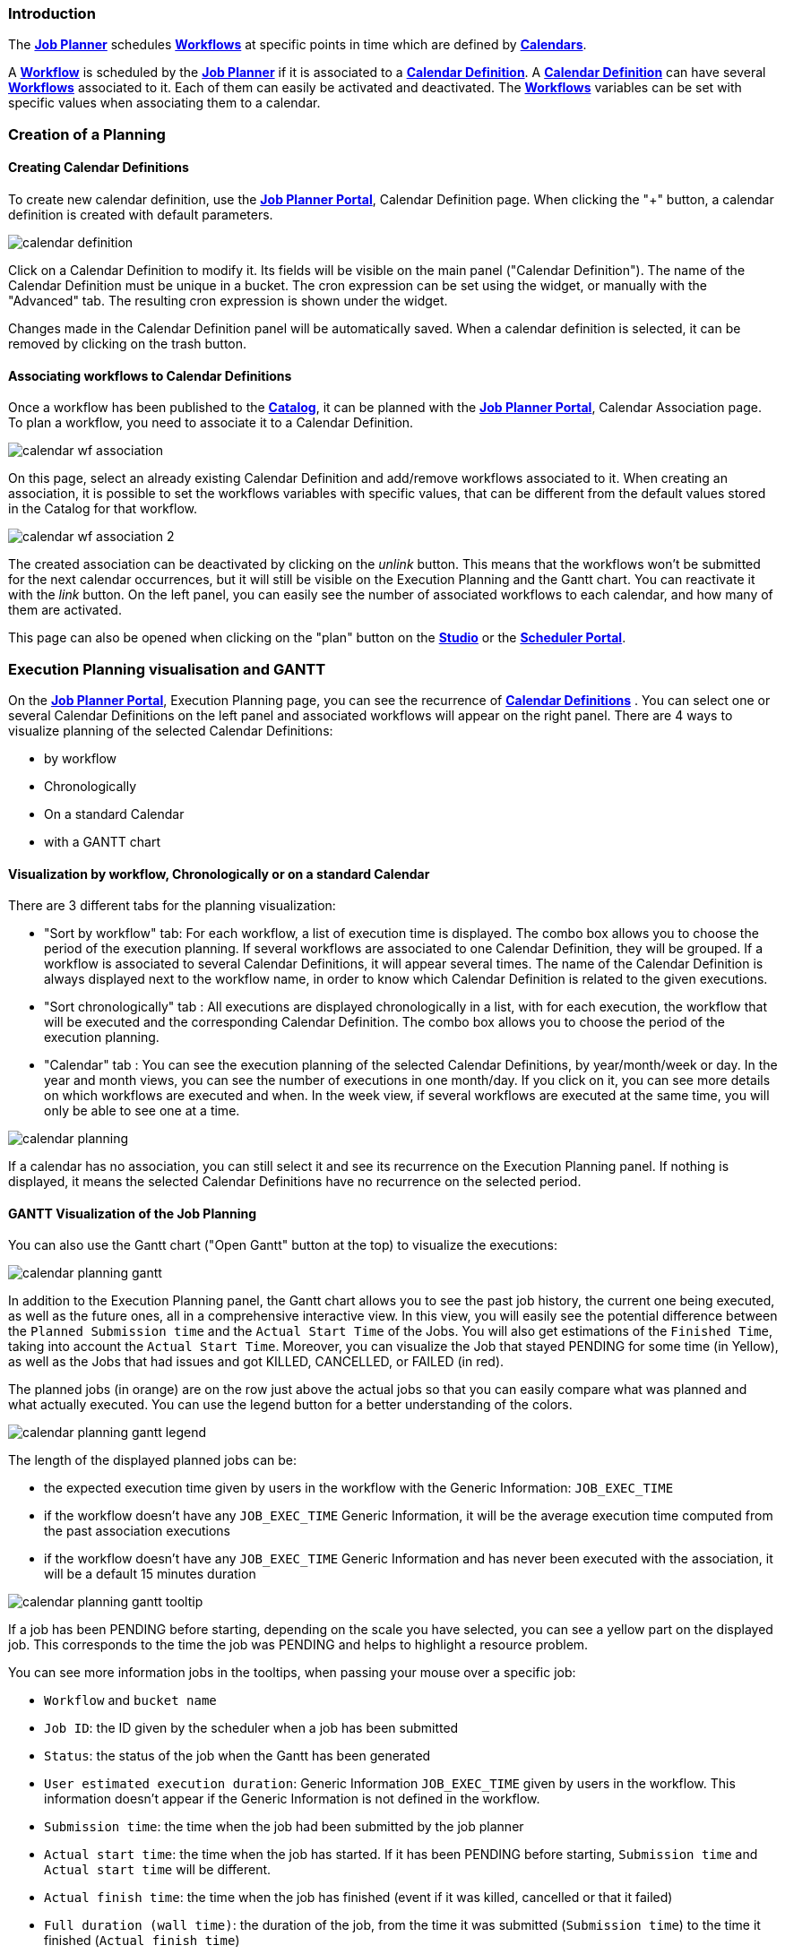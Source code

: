 
=== Introduction
The <<_glossary_job_planner,*Job Planner*>> schedules <<_glossary_workflow,*Workflows*>> at specific points in time which are defined by <<_glossary_calendars_definition,*Calendars*>>.

A <<_glossary_workflow,*Workflow*>> is scheduled by the <<_glossary_job_planner,*Job Planner*>> if
it is associated to a <<_glossary_calendars_definition,*Calendar Definition*>>. A <<_glossary_calendars_definition,*Calendar Definition*>> can have several <<_glossary_workflow,*Workflows*>> associated to it. Each of them can easily be activated and deactivated.
The <<_glossary_workflow,*Workflows*>> variables can be set with specific values when associating them to a calendar.

=== Creation of a Planning

==== Creating Calendar Definitions

To create new calendar definition, use the <<_glossary_job_planner_portal, *Job Planner Portal*>>, Calendar Definition page. When clicking the "+" button, a calendar definition is created with default parameters.

image::calendar_definition.png[align="center"]


Click on a Calendar Definition to modify it. Its fields will be visible on the main panel ("Calendar Definition"). The name of the Calendar Definition must be unique in a bucket. The cron expression can be set using the widget, or manually with the "Advanced" tab. The resulting cron expression is shown under the widget.

Changes made in the Calendar Definition panel will be automatically saved. When a calendar definition is selected, it can be removed by clicking on the trash button.

==== Associating workflows to Calendar Definitions

Once a workflow has been published to the <<_glossary_catalog, *Catalog*>>, it can be planned with the <<_glossary_job_planner_portal, *Job Planner Portal*>>, Calendar Association page. To plan a workflow, you need to associate it to a Calendar Definition.

image::calendar_wf_association.png[align="center"]

On this page, select an already existing Calendar Definition and add/remove workflows associated to it.
When creating an association, it is possible to set the workflows variables with specific values, that can be different from the default values stored in the Catalog for that workflow.

image::calendar_wf_association_2.png[align="center"]

The created association can be deactivated by clicking on the _unlink_ button. This means that the workflows won't be submitted for the next calendar occurrences, but it will still be visible on the Execution Planning and the Gantt chart. You can reactivate it with the _link_ button.
On the left panel, you can easily see the number of associated workflows to each calendar, and how many of them are activated.

This page can also be opened when clicking on the "plan" button on the <<_glossary_workflow_studio, *Studio*>> or the <<_glossary_scheduler_web_interface, *Scheduler Portal*>>.

=== Execution Planning visualisation and GANTT

On the <<_glossary_job_planner_portal, *Job Planner Portal*>>, Execution Planning page, you can see the recurrence of <<_glossary_calendars_definition,*Calendar Definitions*>> .
You can select one or several Calendar Definitions on the left panel and associated workflows will appear on the right panel.
There are 4 ways to visualize planning of the selected Calendar Definitions:

    - by workflow
    - Chronologically
    - On a standard Calendar
    - with a GANTT chart

==== Visualization by workflow, Chronologically or on a standard Calendar

There are 3 different tabs for the planning visualization:

    - "Sort by workflow" tab: For each workflow, a list of execution time is displayed. The combo box allows you to choose the period of the execution planning. If several workflows are associated to one Calendar Definition, they will be grouped.
    If a workflow is associated to several Calendar Definitions, it will appear several times.  The name of the Calendar Definition is always displayed next to the workflow name, in order to know which Calendar Definition is related to the given executions.
    - "Sort chronologically" tab : All executions are displayed chronologically in a list, with for each execution, the workflow that will be executed and the corresponding Calendar Definition.
    The combo box allows you to choose the period of the execution planning.
    - "Calendar" tab : You can see the execution planning of the selected Calendar Definitions, by year/month/week or day. In the year and month views, you can see the number of executions in one month/day.
    If you click on it, you can see more details on which workflows are executed and when. In the week view, if several workflows are executed at the same time, you will only be able to see one at a time.

image::calendar_planning.png[align="center"]

If a calendar has no association, you can still select it and see its recurrence on the Execution Planning panel.
If nothing is displayed, it means the selected Calendar Definitions have no recurrence on the selected period.

==== GANTT Visualization of the Job Planning

You can also use the Gantt chart ("Open Gantt" button at the top) to visualize the executions:

image::calendar_planning_gantt.png[align="center"]

In addition to the Execution Planning panel, the Gantt chart allows you to see the past job history, the current one being executed, as well as the future ones, all in a comprehensive interactive view. In this view, you will easily see the potential difference between the `Planned Submission time` and the `Actual Start Time` of the Jobs. You will also get estimations of the `Finished Time`, taking into account the `Actual Start Time`.
Moreover, you can visualize the Job that stayed PENDING for some time (in Yellow), as well as the Jobs that had issues and got KILLED, CANCELLED, or FAILED (in red).

The planned jobs (in orange) are on the row just above the actual jobs so that you can easily compare what was planned and what actually executed. You can use the legend button for a better understanding of the colors.

image::calendar_planning_gantt_legend.png[align="center"]

The length of the displayed planned jobs can be:

    - the expected execution time given by users in the workflow with the Generic Information: `JOB_EXEC_TIME`
    - if the workflow doesn't have any `JOB_EXEC_TIME` Generic Information, it will be the average execution time computed from the past association executions
    - if the workflow doesn't have any `JOB_EXEC_TIME` Generic Information and has never been executed with the association, it will be a default 15 minutes duration

image::calendar_planning_gantt_tooltip.png[align="center"]

If a job has been PENDING before starting, depending on the scale you have selected, you can see a yellow part on the displayed job. This corresponds to the time the job was PENDING and helps to highlight a resource problem.

You can see more information jobs in the tooltips, when passing your mouse over a specific job:

    - `Workflow` and `bucket name`
    - `Job ID`: the ID given by the scheduler when a job has been submitted
    - `Status`: the status of the job when the Gantt has been generated
    - `User estimated execution duration`: Generic Information `JOB_EXEC_TIME` given by users in the workflow. This information doesn't appear if the Generic Information is not defined in the workflow.
    - `Submission time`: the time when the job had been submitted by the job planner
    - `Actual start time`: the time when the job has started. If it has been PENDING before starting, `Submission time` and `Actual start time` will be different.
    - `Actual finish time`: the time when the job has finished (event if it was killed, cancelled or that it failed)
    - `Full duration (wall time)`: the duration of the job, from the time it was submitted (`Submission time`) to the time it finished (`Actual finish time`)
    - `Average execution time`: the average duration of the workflow submitted with this specific calendar by the job planner
    - `Minimal execution time`: the minimal duration of the workflow submitted with this specific calendar by the job planner
    - `Maximal execution time`: the maximal duration of the workflow submitted with this specific calendar by the job planner
    - `Displayed with [...]`: which one of the values above was used to display the bar representing the job

Depending on the status of the job, the information won't be the same. For example, if the job is RUNNING or STALLED, `Actual finish time` will be replaced by `Planned finish time`: the time when the job should finish, depending on when it started or how long it has been delayed.

TIP: If you select a calendar that will occur frequently (such as "every_10_min"), you might encounter troubles with big scales (such as "year"). The Gantt chart will take a long time to load and events will be too condensed to be readable. This is why for these kind of calendars, it is easier to select a smaller scale (such as "1 hour"). You can also select only the calendars you need to see before opening the Gantt chart modal, to make it load faster.

The "Save Gantt" button will take a screenshot of the visible part of the Gantt chart. Like for Gantt chart loading, it might take a while if there are too many events. You can also chose a smaller scale and select only the calendars you need.

=== Calendar Definition Syntax

Job Planner uses a  Calendar Definition to know how the job will be planned over the time. As shown on the example below, this definition is composed of 4 fields:

 - a description (saying what the cron expression means, when to use the Calendar Definition, etc.)
 - a cron expression to define the recurrence (every morning at 6am, etc.)
 - a set of inclusions calendars to add specific job executions which cannot be defined by a cron expression (holidays, etc.)
 - a set of exclusions calendars to exclude specific occurrences of the job executions defined in cron and inclusion definitions (maintenances operations, holidays, etc.)
		

image::calendar_definition_inclusions_exclusions.png[align="center"]

Based on the above configuration, the following JSON object will be stored in the <<_glossary_catalog, *Catalog*>>.

----
{
   "description":"Every Week Day at 9:00 AM including holidays (except Christmas and Easter holidays)",
   "cron":"0 0 9 ? * MON-FRI *",
   "inclusion_calendars":[
      {
         "calendar":{
            "url":"http://localhost:8080/all_holidays_calendar.ics"
         },
         "rule":{
            "action":"EXECUTE_AT_START"
         }
      }
   ],
   "exclusion_calendars":[
      {
         "calendar":{
            "url":"http://localhost:8080/christmas_holidays_calendar.ics"
         },
         "rule":{
            "action":"CANCEL_NEXT_EXECUTION"
         }
      },
      {
         "calendar":{
            "url":"http://localhost:8080/easter_holidays_calendar.ics"
         },
         "rule":{
            "action":"CANCEL_NEXT_EXECUTION"
         }
      }
   ]
}
----

==== Description

The description allows users who are not familiar with cron expressions to know when it will occur. It might also be used for other purpose, for example saying when to use a Calendar Definition.

==== Cron

The aim of the cron expression is to launch the planned workflow according to the cron syntax.
One can see the cron expression "0 0 9 ? * MON-FRI *", which follows the quartz cron expression syntax explained in the
<<_job_planner_cron_expression_syntax, Quartz Cron Expression Syntax>> section. The cron expression in this example
 executes at 9:00 AM on working days (Monday to Friday).


==== Inclusion Calendar

The purpose of the inclusion calendar section is to use an ICS file to specify a workflow launching policies during calendar events. For instance automatically
submit a worklfow at event start. Given an event, a predefined action will be applied on the workflow execution.

[cols="1,1", options="header"]
|===

|Inclusion action
|Description

|EXECUTE_AT_START
|The workflow will be submitted at each event start.

|===

==== Exclusion Calendar

The purpose of the exclusion calendar is to use an ICS file to prevent workflows to be executed during a calendar event. 
Given an event, a predefined action will be applied on the workflow execution.

[cols="1,1", options="header"]
|===

|Exclusion action
|Description

|CANCEL_NEXT_EXECUTION
|All workflow submissions are canceled during the calendar events.

|===

==== External calendar retrieved from URL

If an inclusion or exclusion calendar is not retrievable, it is blocking the <<_glossary_workflow,*Workflow*>> submission.
An inclusion or exclusion calendar can become not retrievable if it cannot be downloaded from its URL and the
<<_glossary_job_planner,*Job Planner*>> cache doesn't hold a copy.
